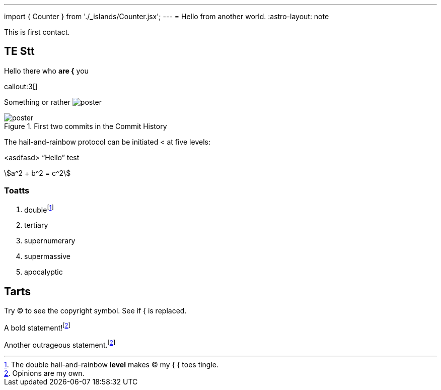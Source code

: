 ---
import { Counter } from './_islands/Counter.jsx';
---
= Hello from another world.
:astro-layout: note

This is first contact.

== TE *Stt*

Hello there who *are {* you

callout:3[]

Something or rather image:poster.jpg[]

.First two commits in the Commit History
[#image:commits-ab-0]
image::poster.jpg[]

The hail-and-rainbow protocol can be initiated < at five levels:

<asdfasd> [.varname.happy]"`Hello`"
test

asciimath:[a^2 + b^2 = c^2]

++++
<Counter client:load={true} />
++++

=== Toatts

. doublefootnote:[The double hail-and-rainbow *level* makes (C) my { { toes tingle.]
. tertiary
. supernumerary
. supermassive
. apocalyptic

== Tarts

Try (C) to see the copyright symbol.
See if { is replaced.

A bold statement!footnote:disclaimer[Opinions are my own.]

Another outrageous statement.footnote:disclaimer[]
